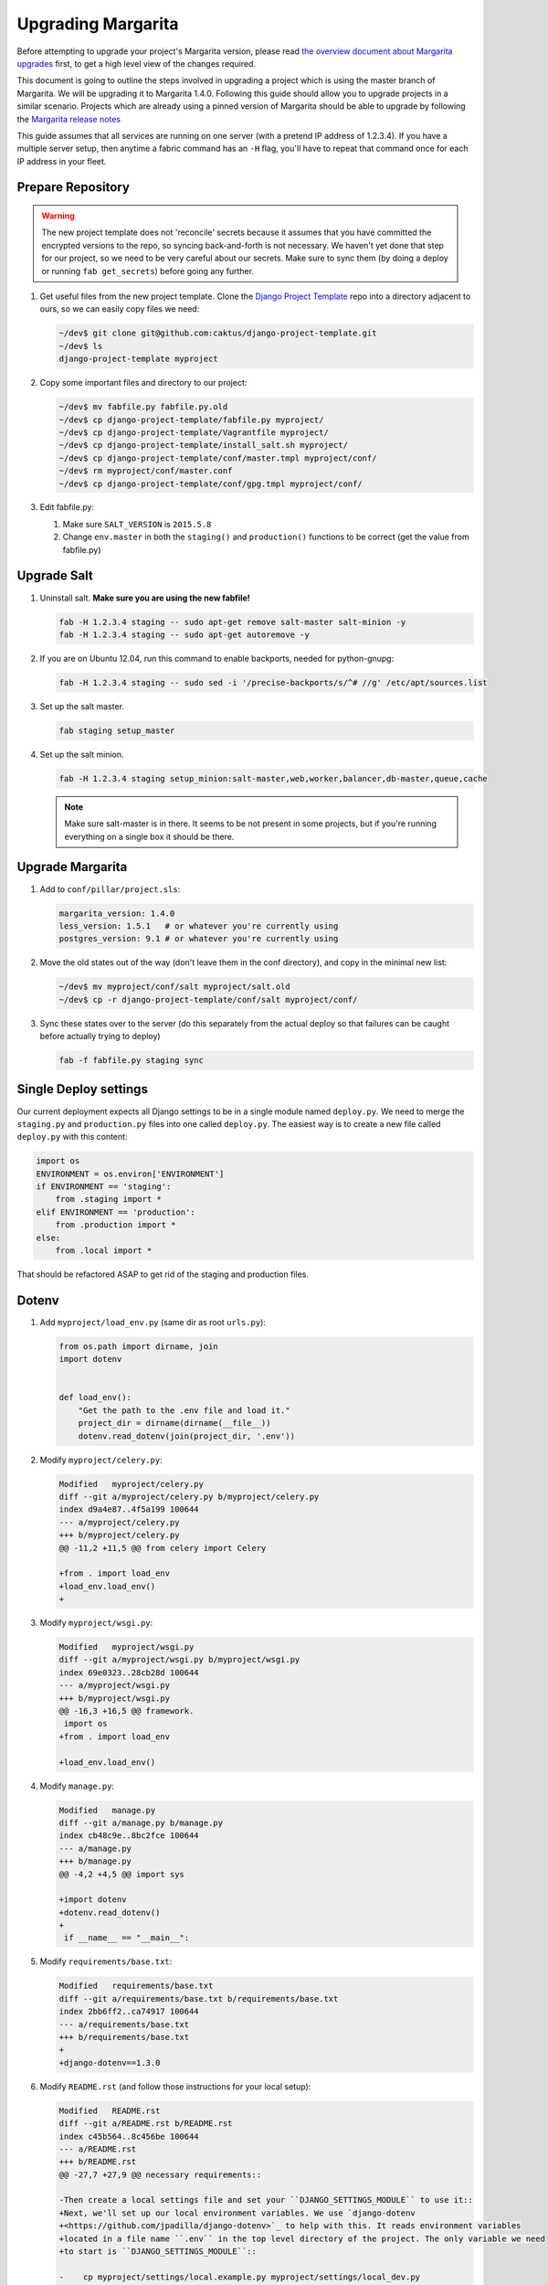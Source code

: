 .. _upgrading:

Upgrading Margarita
===================

Before attempting to upgrade your project's Margarita version, please read `the overview document
about Margarita upgrades
<https://github.com/caktus/django-project-template/blob/master/docs/updates.rst>`_ first, to get a
high level view of the changes required.

This document is going to outline the steps involved in upgrading a project which is using the
master branch of Margarita. We will be upgrading it to Margarita 1.4.0. Following this guide should
allow you to upgrade projects in a similar scenario. Projects which are already using a pinned
version of Margarita should be able to upgrade by following the `Margarita release notes
<https://github.com/caktus/margarita/blob/develop/CHANGES.rst>`_

This guide assumes that all services are running on one server (with a pretend IP address of
1.2.3.4). If you have a multiple server setup, then anytime a fabric command has an ``-H`` flag,
you'll have to repeat that command once for each IP address in your fleet.


Prepare Repository
------------------

.. WARNING::
   The new project template does not 'reconcile' secrets because it assumes that you have
   committed the encrypted versions to the repo, so syncing back-and-forth is not necessary. We
   haven't yet done that step for our project, so we need to be very careful about our secrets.
   Make sure to sync them (by doing a deploy or running ``fab get_secrets``) before going any
   further.


1. Get useful files from the new project template. Clone the `Django Project Template
   <https://github.com/caktus/django-project-template>`_ repo  into a directory adjacent to ours, so
   we can easily copy files we need:

   .. code-block:: bash

      ~/dev$ git clone git@github.com:caktus/django-project-template.git
      ~/dev$ ls
      django-project-template myproject

#. Copy some important files and directory to our project:

   .. code-block:: bash

      ~/dev$ mv fabfile.py fabfile.py.old
      ~/dev$ cp django-project-template/fabfile.py myproject/
      ~/dev$ cp django-project-template/Vagrantfile myproject/
      ~/dev$ cp django-project-template/install_salt.sh myproject/
      ~/dev$ cp django-project-template/conf/master.tmpl myproject/conf/
      ~/dev$ rm myproject/conf/master.conf
      ~/dev$ cp django-project-template/conf/gpg.tmpl myproject/conf/

#. Edit fabfile.py:

   1. Make sure ``SALT_VERSION`` is ``2015.5.8``
   2. Change ``env.master`` in both the ``staging()`` and ``production()`` functions to be
      correct (get the value from fabfile.py)

.. _upgrade-salt:

Upgrade Salt
------------

#. Uninstall salt. **Make sure you are using the new fabfile!**

   .. code-block:: bash

      fab -H 1.2.3.4 staging -- sudo apt-get remove salt-master salt-minion -y
      fab -H 1.2.3.4 staging -- sudo apt-get autoremove -y

#. If you are on Ubuntu 12.04, run this command to enable backports, needed for python-gnupg:

   .. code-block:: bash

      fab -H 1.2.3.4 staging -- sudo sed -i '/precise-backports/s/^# //g' /etc/apt/sources.list

#. Set up the salt master.

   .. code-block:: bash

      fab staging setup_master

#. Set up the salt minion.

   .. code-block:: bash

      fab -H 1.2.3.4 staging setup_minion:salt-master,web,worker,balancer,db-master,queue,cache

   .. NOTE:: Make sure salt-master is in there. It seems to be not present in some projects, but
             if you're running everything on a single box it should be there.


Upgrade Margarita
-----------------

#. Add to ``conf/pillar/project.sls``:

   .. code-block:: yaml

      margarita_version: 1.4.0
      less_version: 1.5.1   # or whatever you're currently using
      postgres_version: 9.1 # or whatever you're currently using

#. Move the old states out of the way (don't leave them in the conf directory), and copy in the
   minimal new list:

   .. code-block:: bash

      ~/dev$ mv myproject/conf/salt myproject/salt.old
      ~/dev$ cp -r django-project-template/conf/salt myproject/conf/

#. Sync these states over to the server (do this separately from the actual deploy so that
   failures can be caught before actually trying to deploy)

   .. code-block:: bash

      fab -f fabfile.py staging sync


Single Deploy settings
----------------------

Our current deployment expects all Django settings to be in a single module named ``deploy.py``.
We need to merge the ``staging.py`` and ``production.py`` files into one called ``deploy.py``.
The easiest way is to create a new file called ``deploy.py`` with this content:

.. code-block:: python

   import os
   ENVIRONMENT = os.environ['ENVIRONMENT']
   if ENVIRONMENT == 'staging':
       from .staging import *
   elif ENVIRONMENT == 'production':
       from .production import *
   else:
       from .local import *

That should be refactored ASAP to get rid of the staging and production files.

Dotenv
------

#. Add ``myproject/load_env.py`` (same dir as root ``urls.py``):

   .. code-block:: python

      from os.path import dirname, join
      import dotenv


      def load_env():
          "Get the path to the .env file and load it."
          project_dir = dirname(dirname(__file__))
          dotenv.read_dotenv(join(project_dir, '.env'))

#. Modify ``myproject/celery.py``:

   .. code-block:: diff

      Modified   myproject/celery.py
      diff --git a/myproject/celery.py b/myproject/celery.py
      index d9a4e87..4f5a199 100644
      --- a/myproject/celery.py
      +++ b/myproject/celery.py
      @@ -11,2 +11,5 @@ from celery import Celery

      +from . import load_env
      +load_env.load_env()
      +

#. Modify ``myproject/wsgi.py``:

   .. code-block:: diff

      Modified   myproject/wsgi.py
      diff --git a/myproject/wsgi.py b/myproject/wsgi.py
      index 69e0323..28cb28d 100644
      --- a/myproject/wsgi.py
      +++ b/myproject/wsgi.py
      @@ -16,3 +16,5 @@ framework.
       import os
      +from . import load_env

      +load_env.load_env()

#. Modify ``manage.py``:

   .. code-block:: diff

      Modified   manage.py
      diff --git a/manage.py b/manage.py
      index cb48c9e..8bc2fce 100644
      --- a/manage.py
      +++ b/manage.py
      @@ -4,2 +4,5 @@ import sys

      +import dotenv
      +dotenv.read_dotenv()
      +
       if __name__ == "__main__":

#. Modify ``requirements/base.txt``:

   .. code-block:: diff

      Modified   requirements/base.txt
      diff --git a/requirements/base.txt b/requirements/base.txt
      index 2bb6ff2..ca74917 100644
      --- a/requirements/base.txt
      +++ b/requirements/base.txt
      +
      +django-dotenv==1.3.0

#. Modify ``README.rst`` (and follow those instructions for your local setup):

   .. code-block:: diff

      Modified   README.rst
      diff --git a/README.rst b/README.rst
      index c45b564..8c456be 100644
      --- a/README.rst
      +++ b/README.rst
      @@ -27,7 +27,9 @@ necessary requirements::

      -Then create a local settings file and set your ``DJANGO_SETTINGS_MODULE`` to use it::
      +Next, we'll set up our local environment variables. We use `django-dotenv
      +<https://github.com/jpadilla/django-dotenv>`_ to help with this. It reads environment variables
      +located in a file name ``.env`` in the top level directory of the project. The only variable we need
      +to start is ``DJANGO_SETTINGS_MODULE``::

      -    cp myproject/settings/local.example.py myproject/settings/local_dev.py
      -    echo "export DJANGO_SETTINGS_MODULE=myproject.settings.local_dev" >> $VIRTUAL_ENV/bin/postactivate
      -    echo "unset DJANGO_SETTINGS_MODULE" >> $VIRTUAL_ENV/bin/postdeactivate
      +    (myproject)$ cp myproject/settings/local.example.py myproject/settings/local.py
      +    (myproject)$ echo "DJANGO_SETTINGS_MODULE=myproject.settings.local" > .env


Update ALLOWED_HOSTS
--------------------

Find the ``ALLOWED_HOSTS`` setting (probably in ``staging.py``) and change it to use ``DOMAIN``:

.. code-block:: diff

   Modified   myproject/settings/staging.py
   diff --git a/myproject/settings/staging.py b/myproject/settings/staging.py
   index db7b3b4..be4024d 100644
   --- a/myproject/settings/staging.py
   +++ b/myproject/settings/staging.py
   @@ -34,3 +34,3 @@ SESSION_COOKIE_HTTPONLY = True

   -ALLOWED_HOSTS = os.environ.get('ALLOWED_HOSTS', '').split(';')
   +ALLOWED_HOSTS = [os.environ['DOMAIN']]

Frontend Improvments
--------------------

Prepare for Calvin's frontend improvements. Add a *dummy* ``package.json`` which can be updated
later. Until it is updated, the frontend improvements won't take effect:

.. code-block:: json

   {
     "name": "",
     "version": "0.0.0",
     "description": "",
     "main": "",
     "engines" : {
       "node" : ">=4.2 <4.3"
     },
     "scripts": {
       "build": "true"
     },
     "author": "",
     "license": "",
     "dependencies": {},
     "devDependencies": {}
   }

Deploy!!!
---------
Here's the big test! Deploy:

.. code-block:: bash

   fab staging deploy

And of course that worked! If not, let us know so we can help.

.. _encrypt-secrets:

Encrypt Secrets
---------------

This must be done because the new fabfile has removed the *secrets-syncing* logic, so unsuspecting
developers **will likely** stomp on each others secrets. Encrypting cannot  be done ``setup_master``
has run successfully. We'll do staging now, but we can't do production until we've done
``setup_master`` on production.

1. Add this declaration to the top of env.sls::

     #!yaml|gpg

#. Copy everything from ``conf/pillar/staging/secrets.sls`` to ``conf/pillar/staging/env.sls``.

#. For each key that you've just added to the file, encrypt the value and replace the value in
   ``env.sls`` with the encrypted value. (See the `docs
   <https://github.com/caktus/django-project-template/blob/master/docs/provisioning.rst#managing-secrets>`_
   for more details):

   .. code-block:: bash

      fab staging encrypt:DB_PASSWORD='superSecretPassword'
      "DB_PASSWORD": |-
        -----BEGIN PGP MESSAGE-----
        Version: GnuPG v1

        hIwDi3G8b0sD8fkBA/4kMuhn2YmdKhyy99Xi3Nn6XOUmY/oikyU1AF68ynHfywNd
        zcu8xcA0iHhj/eK7dDvC9eE94xUNNoPkddU+J6ulzhEIzQFWndD5YCO1WyHWLYbq
        N48BPaiUHWoiWFKA4aApPJHPfiV6JJUxiwHadhoAseOQw94ce75fUqbe4RiXrNJS
        ATFNQz0dtCF8H0VhYBUYHvF7yHuhZVeOqgTT93B0tDGCy9rq47Dq3PnjityrFuAL
        TLNW7zsjjEuA1P6HZ8xwRqYwSJ4MF8tkXDUX3Q++cGlW6w==
        =w3nx
        -----END PGP MESSAGE-----

   Replace the key and value in ``env.sls`` with the output of that command.

#. For the github deploykey (if present) or any other multi-line values, it's better to copy the
   unencrypted key data to its own file, (named ``github_key.priv`` in this example), remove any
   indentation, and then run:

   .. code-block:: bash

      fab staging encrypt:github_key.priv

   The encrypted version will then be in ``github_key.priv.asc``. Copy the content from that file
   into ``env.sls``.

#. Move the ``secrets.sls`` file out of the way:

   .. code-block:: bash

      mv conf/pillar/staging/secrets.sls staging-secrets.sls

#. Rename ``env.sls``:

   .. code-block:: bash

      mv conf/pillar/staging/env.sls conf/pillar/staging.sls
      rmdir conf/pillar/staging

#. Update the ``conf/pillar/top.sls`` file:

   .. code-block:: diff

      Modified   conf/pillar/top.sls
      diff --git a/conf/pillar/top.sls b/conf/pillar/top.sls
      index 720b942..0db9e8a 100644
      --- a/conf/pillar/top.sls
      +++ b/conf/pillar/top.sls
      @@ -10,4 +10,3 @@ base:
           - match: grain
      -    - staging.env
      -    - staging.secrets
      +    - staging
         'environment:production':

#. Commit and redeploy:

   .. code-block:: bash

      fab staging deploy

Miscellaneous work
------------------

At this point you hopefully have a working server, but there is still some work to do.

1. Port any useful functions in ``fabfile.py.old`` to the new fabfile, then remove the old one.

#. Get a copy of the ``Makefile`` from the project template, porting any functions in your existing
   one to the new one, if needed.

#. Review everything in ``salt.old`` to see which pieces are specific to your project and need to
   be added back into salt. If any of it is generally useful (i.e. setting up a service that
   might be used on another project), then consider adding a PR to margarita so this config can
   be completely removed from your project.

   This part is difficult to generalize... Sorry. You kinda have to look in each state file and
   make sure that service is properly accounted for in the new Margarita system.

#. Look at the following files in django-project-template to see if your project could benefit
   from any changes:

   * .coveragerc
   * .gitignore
   * README.rst
   * setup.cfg
   * .travis.yml (look at project.travis.yml)

Updating Production
-------------------

If staging updates successfully, these are a few steps you'll need to get production updated.

1. Upgrade salt. Follow the steps in the :ref:`Upgrade Salt <upgrade-salt>` pathway above, but on
   the production machine.

#. Encrypt secrets: Follow the steps in the :ref:`Encrypt Secrets <encrypt-secrets>` pathway above.
   Be sure to keep a copy of the unencrypted production secrets until things are working.

#. Commit those changes and then run::

     fab production sync
     fab production deploy


Troubleshooting
---------------

Here are some issues that may or may not come up during your upgrade. As we find new issues, we
should update the docs above (if they are general), or add them here, if they aren't general or
we're not sure.

* ``newrelic_license_key`` must be capitalized. Some projects have a secret for
  ``newrelic_license_key``, but the current margarita uses ``NEW_RELIC_LICENSE_KEY``
* NewRelic settings may need adjusting, which you can do via environment variables (see the
  margarita README for details)
* If you get timeout errors during the first deploy, it may be because of a few different issues.

  * Low CPU/RAM servers might need the salt timeouts extended. Add ``timeout: 600`` to
    ``/etc/salt/master`` and ``/etc/salt/minion`` (or edit the value if already present) and then
    restart both the ``salt-master`` and ``salt-minion``. Wait a **full minute** or so before
    starting any salt command. My salt-minions took a loooong time to start on a low-powered box.
  * There might be a chicken/egg problem with the firewall. Do a grep for ``UFW BLOCK`` in
    ``/var/log/syslog``::

      Jan 13 21:19:48 ip-<deleted> kernel: [78350448.038946] [UFW BLOCK] IN=eth0 OUT= MAC=<deleted> SRC=<deleted> DST=<deleted> LEN=60 TOS=0x00 PREC=0x00 TTL=45 ID=33808 DF PROTO=TCP SPT=53084 DPT=4506 WINDOW=14600 RES=0x00 SYN URGP=0

    That says port 4506 (DPT) is being blocked by the firewall. If so, run::

      ufw allow salt

  If salt is installed, that will turn open up the ports that salt needs. Our deploy does that too,
  but if the firewall is already running, then our salt state can't run. I'm still confused how this
  problem happened on a server which had already been running salt successfully, but ¯\\_(ツ)_/¯.
* *VAGRANT NOTE*: Make sure to undo the setting which syncs the conf folder to ``/srv`` on the VM,
  because the project no longer expects that folder to be synced, so will run into problems trying
  to change permissions on the files there.

  Change this::

    config.vm.synced_folder "conf/", "/srv/"

  to::

    config.vm.synced_folder "conf/", "/srv/", disabled: true

  and then restart the VM. If you are using the new ``Vagrantfile``, you shouldn't need to do that.
* *VAGRANT NOTE:* Remove the ``source`` and ``public`` symlinks as we rsync now rather than symlink.

  .. code-block:: bash

     fab -H 127.0.0.1:2222 vagrant -- sudo rm /var/www/myproject/source
     fab -H 127.0.0.1:2222 vagrant -- sudo rm /var/www/myproject/public
